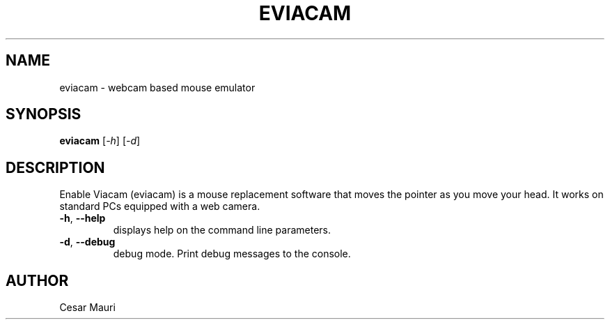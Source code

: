 .\" DO NOT MODIFY THIS FILE!  It was generated by help2man 1.46.4.
.TH EVIACAM "1" "September 2015" "eviacam v2.0.1" "User Commands"
.SH NAME
eviacam \- webcam based mouse emulator
.SH SYNOPSIS
.B eviacam
[\fI\,-h\/\fR] [\fI\,-d\/\fR]
.SH DESCRIPTION
Enable Viacam (eviacam) is a mouse replacement software that moves the pointer
as you move your head. It works on standard PCs equipped with a web camera.
.TP
\fB\-h\fR, \fB\-\-help\fR
displays help on the command line parameters.
.TP
\fB\-d\fR, \fB\-\-debug\fR
debug mode. Print debug messages to the console.
.SH AUTHOR
Cesar Mauri

